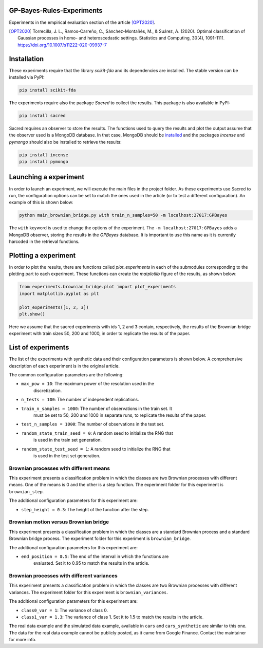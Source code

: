 GP-Bayes-Rules-Experiments
===================================================

Experiments in the empirical evaluation section of the article [OPT2020]_.

.. [OPT2020] Torrecilla, J. L., Ramos-Carreño, C., Sánchez-Montañés, M., 
   & Suárez, A. (2020). Optimal classification of Gaussian processes in homo-
   and heteroscedastic settings. Statistics and Computing, 30(4), 1091-1111.
   https://doi.org/10.1007/s11222-020-09937-7

Installation
============

These experiments require that the library *scikit-fda* and its dependencies
are installed.
The stable version can be installed via PyPI:

.. code::

    pip install scikit-fda
    
The experiments require also the package *Sacred* to collect the results.
This package is also available in PyPI:

.. code::

    pip install sacred

Sacred requires an observer to store the results. The functions used to query
the results and plot the output assume that the observer used is a MongoDB
database. In that case, MongoDB should be
`installed <https://docs.mongodb.com/manual/administration/install-community/>`_
and the packages *incense* and *pymongo* should also be installed to retrieve
the results:

.. code::

    pip install incense
    pip install pymongo
    
Launching a experiment
======================

In order to launch an experiment, we will execute the main files in the
project folder. As these experiments use Sacred to run, the configuration
options can be set to match the ones used in the article (or to test a
different configuration). An example of this is shown below:

.. code::

	python main_brownian_bridge.py with train_n_samples=50 -m localhost:27017:GPBayes
	
The ``with`` keyword is used to change the options of the experiment. The
``-m localhost:27017:GPBayes`` adds a MongoDB observer, storing the results in
the *GPBayes* database. It is important to use this name as it is currently
harcoded in the retrieval functions.

Plotting a experiment
=====================

In order to plot the results, there are functions called `plot_experiments` in
each of the submodules corresponding to the plotting part to each experiment.
These functions can create the *matplotlib* figure of the results, as shown
below:

.. code:: python

	from experiments.brownian_bridge.plot import plot_experiments
	import matplotlib.pyplot as plt
	
	plot_experiments([1, 2, 3])
	plt.show()
	
Here we assume that the sacred experiments with ids 1, 2 and 3 contain,
respectively, the results of the Brownian bridge experiment with train sizes
50, 200 and 1000, in order to replicate the results of the paper.
	
List of experiments
===================

The list of the experiments with synthetic data and their configuration 
parameters is shown below. A comprehensive description of each experiment
is in the original article.

The common configuration parameters are the following:

- ``max_pow = 10``: The maximum power of the resolution used in the
	discretization.
- ``n_tests = 100``: The number of independent replications.
- ``train_n_samples = 1000``: The number of observations in the train set. It
	must be set to 50, 200 and 1000 in separate runs, to replicate the
	results of the paper.
- ``test_n_samples = 1000``: The number of observations in the test set. 
- ``random_state_train_seed = 0``: A random seed to initialize the RNG that
	is used in the train set generation.
- ``random_state_test_seed = 1``: A random seed to initialize the RNG that
	is used in the test set generation.

Brownian processes with different means
---------------------------------------

This experiment presents a classification problem in which the classes are two
Brownian processes with different means. One of the means is 0 and the other
is a step function. The experiment folder for this experiment is
``brownian_step``.

The additional configuration parameters for this experiment are:

- ``step_height = 0.3``: The height of the function after the step.

Brownian motion versus Brownian bridge
--------------------------------------

This experiment presents a classification problem in which the classes are a
standard Brownian process and a standard Brownian bridge process. The
experiment folder for this experiment is ``brownian_bridge``.

The additional configuration parameters for this experiment are:

- ``end_position = 0.5``: The end of the interval in which the functions are
	evaluated. Set it to 0.95 to match the results in the article.
	
Brownian processes with different variances
-------------------------------------------

This experiment presents a classification problem in which the classes are two
Brownian processes with different variances. The experiment folder for this
experiment is ``brownian_variances``.

The additional configuration parameters for this experiment are:

- ``class0_var = 1``: The variance of class 0.
- ``class1_var = 1.3``: The variance of class 1. Set it to 1.5 to match the
  results in the article.
  
The real data example and the simulated data example, available in ``cars``
and ``cars_synthetic`` are similar to this one. The data for the real
data example cannot be publicly posted, as it came from Google Finance.
Contact the maintainer for more info.